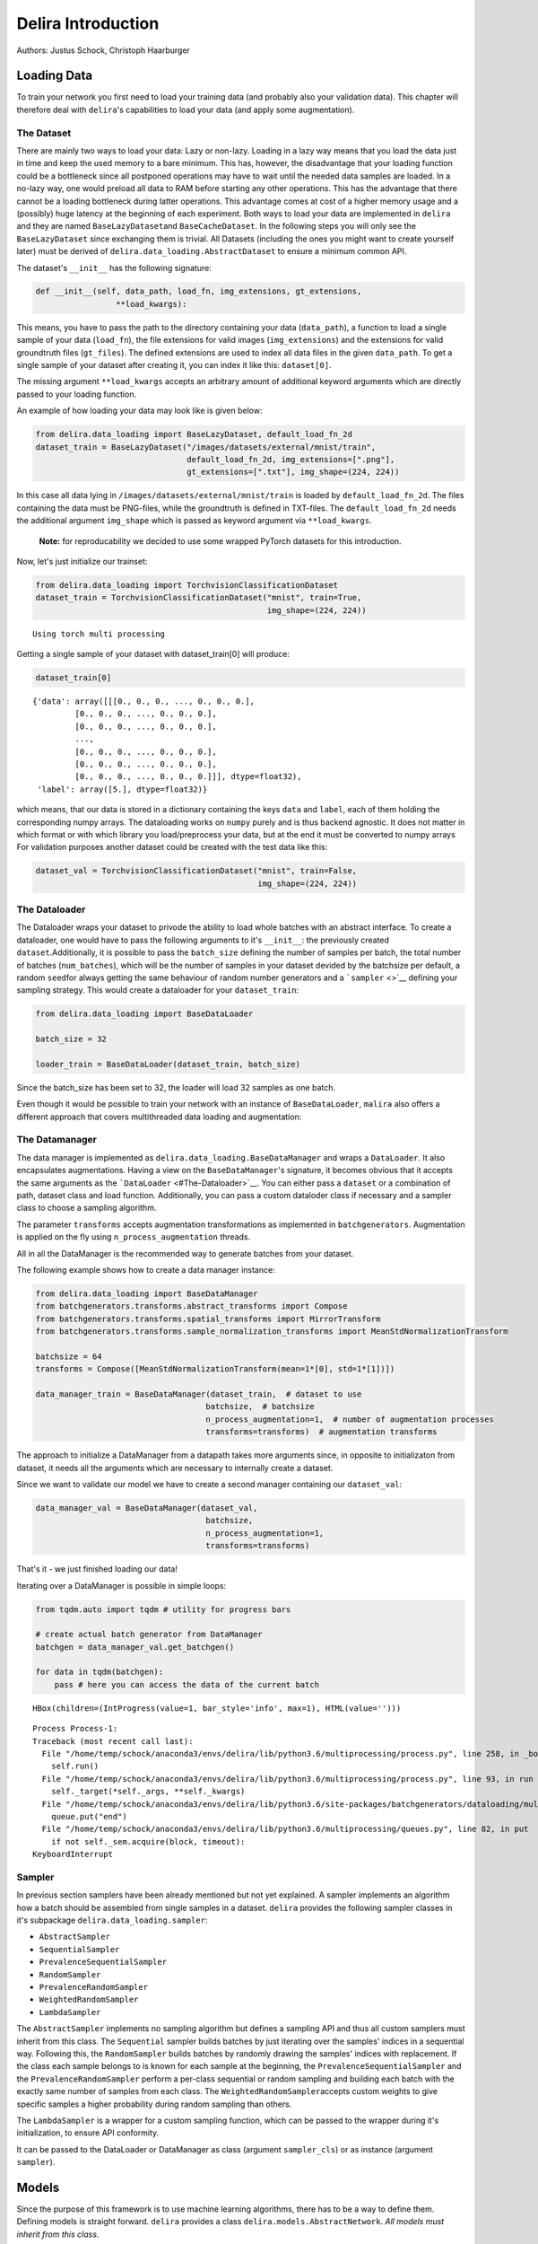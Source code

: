 .. _Delira Introduction:

Delira Introduction
===================

Authors: Justus Schock, Christoph Haarburger

Loading Data
------------

To train your network you first need to load your training data (and
probably also your validation data). This chapter will therefore deal
with ``delira``'s capabilities to load your data (and apply some
augmentation).

The Dataset
~~~~~~~~~~~

There are mainly two ways to load your data: Lazy or non-lazy. Loading
in a lazy way means that you load the data just in time and keep the
used memory to a bare minimum. This has, however, the disadvantage that
your loading function could be a bottleneck since all postponed
operations may have to wait until the needed data samples are loaded. In
a no-lazy way, one would preload all data to RAM before starting any
other operations. This has the advantage that there cannot be a loading
bottleneck during latter operations. This advantage comes at cost of a
higher memory usage and a (possibly) huge latency at the beginning of
each experiment. Both ways to load your data are implemented in
``delira`` and they are named ``BaseLazyDataset``\ and
``BaseCacheDataset``. In the following steps you will only see the
``BaseLazyDataset`` since exchanging them is trivial. All Datasets
(including the ones you might want to create yourself later) must be
derived of ``delira.data_loading.AbstractDataset`` to ensure a minimum
common API.

The dataset's ``__init__`` has the following signature:

.. code:: python

    def __init__(self, data_path, load_fn, img_extensions, gt_extensions,
                     **load_kwargs):

This means, you have to pass the path to the directory containing your
data (``data_path``), a function to load a single sample of your data
(``load_fn``), the file extensions for valid images (``img_extensions``)
and the extensions for valid groundtruth files (``gt_files``). The
defined extensions are used to index all data files in the given
``data_path``. To get a single sample of your dataset after creating it,
you can index it like this: ``dataset[0]``.

The missing argument ``**load_kwargs`` accepts an arbitrary amount of
additional keyword arguments which are directly passed to your loading
function.

An example of how loading your data may look like is given below:

.. code:: python

    from delira.data_loading import BaseLazyDataset, default_load_fn_2d
    dataset_train = BaseLazyDataset("/images/datasets/external/mnist/train",
                                    default_load_fn_2d, img_extensions=[".png"],
                                    gt_extensions=[".txt"], img_shape=(224, 224))

In this case all data lying in ``/images/datasets/external/mnist/train``
is loaded by ``default_load_fn_2d``. The files containing the data must
be PNG-files, while the groundtruth is defined in TXT-files. The
``default_load_fn_2d`` needs the additional argument ``img_shape`` which
is passed as keyword argument via ``**load_kwargs``.

    **Note:** for reproducability we decided to use some wrapped PyTorch
    datasets for this introduction.

Now, let's just initialize our trainset:

.. code:: ipython3

    from delira.data_loading import TorchvisionClassificationDataset
    dataset_train = TorchvisionClassificationDataset("mnist", train=True,
                                                     img_shape=(224, 224))


.. parsed-literal::

    Using torch multi processing


Getting a single sample of your dataset with dataset\_train[0] will
produce:

.. code:: ipython3

    dataset_train[0]




.. parsed-literal::

    {'data': array([[[0., 0., 0., ..., 0., 0., 0.],
             [0., 0., 0., ..., 0., 0., 0.],
             [0., 0., 0., ..., 0., 0., 0.],
             ...,
             [0., 0., 0., ..., 0., 0., 0.],
             [0., 0., 0., ..., 0., 0., 0.],
             [0., 0., 0., ..., 0., 0., 0.]]], dtype=float32),
     'label': array([5.], dtype=float32)}



which means, that our data is stored in a dictionary containing the keys
``data`` and ``label``, each of them holding the corresponding numpy
arrays. The dataloading works on ``numpy`` purely and is thus backend
agnostic. It does not matter in which format or with which library you
load/preprocess your data, but at the end it must be converted to numpy
arrays For validation purposes another dataset could be created with the
test data like this:

.. code:: ipython3

    dataset_val = TorchvisionClassificationDataset("mnist", train=False,
                                                   img_shape=(224, 224))

The Dataloader
~~~~~~~~~~~~~~

The Dataloader wraps your dataset to privode the ability to load whole
batches with an abstract interface. To create a dataloader, one would
have to pass the following arguments to it's ``__init__``: the
previously created ``dataset``.Additionally, it is possible to pass the
``batch_size`` defining the number of samples per batch, the total
number of batches (``num_batches``), which will be the number of samples
in your dataset devided by the batchsize per default, a random
``seed``\ for always getting the same behaviour of random number
generators and a ```sampler`` <>`__ defining your sampling strategy.
This would create a dataloader for your ``dataset_train``:

.. code:: ipython3

    from delira.data_loading import BaseDataLoader
    
    batch_size = 32
    
    loader_train = BaseDataLoader(dataset_train, batch_size)

Since the batch\_size has been set to 32, the loader will load 32
samples as one batch.

Even though it would be possible to train your network with an instance
of ``BaseDataLoader``, ``malira`` also offers a different approach that
covers multithreaded data loading and augmentation:

The Datamanager
~~~~~~~~~~~~~~~

The data manager is implemented as
``delira.data_loading.BaseDataManager`` and wraps a ``DataLoader``. It
also encapsulates augmentations. Having a view on the
``BaseDataManager``'s signature, it becomes obvious that it accepts the
same arguments as the ```DataLoader`` <#The-Dataloader>`__. You can
either pass a ``dataset`` or a combination of path, dataset class and
load function. Additionally, you can pass a custom dataloder class if
necessary and a sampler class to choose a sampling algorithm.

The parameter ``transforms`` accepts augmentation transformations as
implemented in ``batchgenerators``. Augmentation is applied on the fly
using ``n_process_augmentation`` threads.

All in all the DataManager is the recommended way to generate batches
from your dataset.

The following example shows how to create a data manager instance:

.. code:: ipython3

    from delira.data_loading import BaseDataManager
    from batchgenerators.transforms.abstract_transforms import Compose
    from batchgenerators.transforms.spatial_transforms import MirrorTransform
    from batchgenerators.transforms.sample_normalization_transforms import MeanStdNormalizationTransform
    
    batchsize = 64
    transforms = Compose([MeanStdNormalizationTransform(mean=1*[0], std=1*[1])])
    
    data_manager_train = BaseDataManager(dataset_train,  # dataset to use
                                        batchsize,  # batchsize
                                        n_process_augmentation=1,  # number of augmentation processes
                                        transforms=transforms)  # augmentation transforms


The approach to initialize a DataManager from a datapath takes more
arguments since, in opposite to initializaton from dataset, it needs all
the arguments which are necessary to internally create a dataset.

Since we want to validate our model we have to create a second manager
containing our ``dataset_val``:

.. code:: ipython3

    data_manager_val = BaseDataManager(dataset_val, 
                                        batchsize, 
                                        n_process_augmentation=1, 
                                        transforms=transforms)

That's it - we just finished loading our data!

Iterating over a DataManager is possible in simple loops:

.. code:: ipython3

    from tqdm.auto import tqdm # utility for progress bars
    
    # create actual batch generator from DataManager
    batchgen = data_manager_val.get_batchgen()
    
    for data in tqdm(batchgen):
        pass # here you can access the data of the current batch



.. parsed-literal::

    HBox(children=(IntProgress(value=1, bar_style='info', max=1), HTML(value='')))


.. parsed-literal::

    


.. parsed-literal::

    Process Process-1:
    Traceback (most recent call last):
      File "/home/temp/schock/anaconda3/envs/delira/lib/python3.6/multiprocessing/process.py", line 258, in _bootstrap
        self.run()
      File "/home/temp/schock/anaconda3/envs/delira/lib/python3.6/multiprocessing/process.py", line 93, in run
        self._target(*self._args, **self._kwargs)
      File "/home/temp/schock/anaconda3/envs/delira/lib/python3.6/site-packages/batchgenerators/dataloading/multi_threaded_augmenter.py", line 37, in producer
        queue.put("end")
      File "/home/temp/schock/anaconda3/envs/delira/lib/python3.6/multiprocessing/queues.py", line 82, in put
        if not self._sem.acquire(block, timeout):
    KeyboardInterrupt


Sampler
~~~~~~~

In previous section samplers have been already mentioned but not yet
explained. A sampler implements an algorithm how a batch should be
assembled from single samples in a dataset. ``delira`` provides the
following sampler classes in it's subpackage
``delira.data_loading.sampler``:

-  ``AbstractSampler``
-  ``SequentialSampler``
-  ``PrevalenceSequentialSampler``
-  ``RandomSampler``
-  ``PrevalenceRandomSampler``
-  ``WeightedRandomSampler``
-  ``LambdaSampler``

The ``AbstractSampler`` implements no sampling algorithm but defines a
sampling API and thus all custom samplers must inherit from this class.
The ``Sequential`` sampler builds batches by just iterating over the
samples' indices in a sequential way. Following this, the
``RandomSampler`` builds batches by randomly drawing the samples'
indices with replacement. If the class each sample belongs to is known
for each sample at the beginning, the ``PrevalenceSequentialSampler``
and the ``PrevalenceRandomSampler`` perform a per-class sequential or
random sampling and building each batch with the exactly same number of
samples from each class. The ``WeightedRandomSampler``\ accepts custom
weights to give specific samples a higher probability during random
sampling than others.

The ``LambdaSampler`` is a wrapper for a custom sampling function, which
can be passed to the wrapper during it's initialization, to ensure API
conformity.

It can be passed to the DataLoader or DataManager as class (argument
``sampler_cls``) or as instance (argument ``sampler``).

Models
------

Since the purpose of this framework is to use machine learning
algorithms, there has to be a way to define them. Defining models is
straight forward. ``delira`` provides a class
``delira.models.AbstractNetwork``. *All models must inherit from this
class*.

To inherit this class four functions must be implemented in the
subclass:

-  ``__init__``
-  ``closure``
-  ``prepare_batch``
-  ``__call__``

``__init__``
~~~~~~~~~~~~

The ``__init__``\ function is a classes constructor. In our case it
builds the entire model (maybe using some helper functions). If writing
your own custom model, you have to override this method.

    **Note:** If you want the best experience for saving your model and
    completely recreating it during the loading process you need to take
    care of a few things: \* if using ``torchvision.models`` to build
    your model, always import it with
    ``from torchvision import models as t_models`` \* register all
    arguments in your custom ``__init__`` in the abstract class. A
    init\_prototype could look like this:

.. code:: python

    def __init__(self, in_channels: int, n_outputs: int, **kwargs):
        """

        Parameters
        ----------
        in_channels: int
            number of input_channels
        n_outputs: int
            number of outputs (usually same as number of classes)
        """
        # register params by passing them as kwargs to parent class __init__
        # only params registered like this will be saved!
        super().__init__(in_channels=in_channels,
                         n_outputs=n_outputs,
                         **kwargs)

``closure``
~~~~~~~~~~~

The ``closure``\ function defines one batch iteration to train the
network. This function is needed for the framework to provide a generic
trainer function which works with all kind of networks and loss
functions.

The closure function must implement all steps from forwarding, over loss
calculation, metric calculation, logging (for which
``delira.logging_handlers`` provides some extensions for pythons logging
module), and the actual backpropagation.

It is called with an empty optimizer-dict to evaluate and should thus
work with optional optimizers.

``prepare_batch``
~~~~~~~~~~~~~~~~~

The ``prepare_batch``\ function defines the transformation from loaded
data to match the networks input and output shape and pushes everything
to the right device.

Abstract Networks for specific Backends
---------------------------------------

PyTorch
~~~~~~~

At the time of writing, PyTorch is the only backend which is supported,
but other backends are planned. In PyTorch every network should be
implemented as a subclass of ``torch.nn.Module``, which also provides a
``__call__`` method.

This results in sloghtly different requirements for PyTorch networks:
instead of implementing a ``__call__`` method, we simply call the
``torch.nn.Module.__call__`` and therefore have to implement the
``forward`` method, which defines the module's behaviour and is
internally called by ``torch.nn.Module.__call__`` (among other stuff).
To give a default behaviour suiting most cases and not have to care
about internals, ``delira`` provides the ``AbstractPyTorchNetwork``
which is a more specific case of the ``AbstractNetwork`` for PyTorch
modules.

``forward``
^^^^^^^^^^^

The ``forward`` function defines what has to be done to forward your
input through your network. Assuming your network has three
convolutional layers stored in ``self.conv1``, ``self.conv2`` and
``self.conv3`` and a ReLU stored in ``self.relu``, a simple ``forward``
function could look like this:

.. code:: python

    def forward(self, input_batch: torch.Tensor):
        out_1 = self.relu(self.conv1(input_batch))
        out_2 = self.relu(self.conv2(out_1))
        out_3 = self.conv3(out2)
        
        return out_3

``prepare_batch``
^^^^^^^^^^^^^^^^^

The default ``prepare_batch`` function for PyTorch networks looks like
this:

.. code:: python

        @staticmethod
        def prepare_batch(batch: dict, input_device, output_device):
            """
            Helper Function to prepare Network Inputs and Labels (convert them to
            correct type and shape and push them to correct devices)

            Parameters
            ----------
            batch : dict
                dictionary containing all the data
            input_device : torch.device
                device for network inputs
            output_device : torch.device
                device for network outputs

            Returns
            -------
            dict
                dictionary containing data in correct type and shape and on correct
                device

            """
            return_dict = {"data": torch.from_numpy(batch.pop("data")).to(
                input_device)}

            for key, vals in batch.items():
                return_dict[key] = torch.from_numpy(vals).to(output_device)

            return return_dict

and can be customized by subclassing the ``AbstractPyTorchNetwork``.

``closure example``
^^^^^^^^^^^^^^^^^^^

A simple closure function for a PyTorch module could look like this:

.. code:: python

        @staticmethod
        def closure(model: AbstractPyTorchNetwork, data_dict: dict,
                    optimizers: dict, criterions={}, metrics={},
                    fold=0, **kwargs):
            """
            closure method to do a single backpropagation step

            Parameters
            ----------
            model : :class:`ClassificationNetworkBasePyTorch`
                trainable model
            data_dict : dict
                dictionary containing the data
            optimizers : dict
                dictionary of optimizers to optimize model's parameters
            criterions : dict
                dict holding the criterions to calculate errors
                (gradients from different criterions will be accumulated)
            metrics : dict
                dict holding the metrics to calculate
            fold : int
                Current Fold in Crossvalidation (default: 0)
            **kwargs:
                additional keyword arguments

            Returns
            -------
            dict
                Metric values (with same keys as input dict metrics)
            dict
                Loss values (with same keys as input dict criterions)
            list
                Arbitrary number of predictions as torch.Tensor

            Raises
            ------
            AssertionError
                if optimizers or criterions are empty or the optimizers are not
                specified

            """

            assert (optimizers and criterions) or not optimizers, \
                "Criterion dict cannot be emtpy, if optimizers are passed"

            loss_vals = {}
            metric_vals = {}
            total_loss = 0

            # choose suitable context manager:
            if optimizers:
                context_man = torch.enable_grad

            else:
                context_man = torch.no_grad

            with context_man():

                inputs = data_dict.pop("data")
                preds = model(inputs)

                if data_dict:

                    for key, crit_fn in criterions.items():
                        _loss_val = crit_fn(preds, *data_dict.values())
                        loss_vals[key] = _loss_val.detach()
                        total_loss += _loss_val

                    with torch.no_grad():
                        for key, metric_fn in metrics.items():
                            metric_vals[key] = metric_fn(
                                preds, *data_dict.values())

            if optimizers:
                optimizers['default'].zero_grad()
                total_loss.backward()
                optimizers['default'].step()

            else:

                # add prefix "val" in validation mode
                eval_loss_vals, eval_metrics_vals = {}, {}
                for key in loss_vals.keys():
                    eval_loss_vals["val_" + str(key)] = loss_vals[key]

                for key in metric_vals:
                    eval_metrics_vals["val_" + str(key)] = metric_vals[key]

                loss_vals = eval_loss_vals
                metric_vals = eval_metrics_vals

            for key, val in {**metric_vals, **loss_vals}.items():
                logging.info({"value": {"value": val.item(), "name": key,
                                        "env_appendix": "_%02d" % fold
                                        }})

            logging.info({'image_grid': {"images": inputs, "name": "input_images",
                                         "env_appendix": "_%02d" % fold}})

            return metric_vals, loss_vals, [preds]

    **Note:** This closure is taken from the
    ``delira.models.classification.ClassificationNetworkBasePyTorch``

Other examples
~~~~~~~~~~~~~~

In ``delira.models`` you can find exemplaric implementations of
generative adversarial networks, classification and regression
approaches or segmentation networks.

Training
--------

Hyperparameters
~~~~~~~~~~~~~~~

Hyperparameters can be defined in the
``delira.training.Hyperparameters`` class.

The class accepts the parameters ``batch_size`` and ``num_epochs`` to
define the batchsize and the number of epochs to train, the parameters
``optimizer_cls`` and ``optimizer_params`` to create an optimizer or
training, the parameter ``criterions`` to specify the training
criterions (whose gradients will be accumulated by defaut), the
parameters ``lr_sched_cls`` and ``lr_sched_params`` to define the
learning rate scheduling and the parameter ``metrics`` to specify
evaluation metrics.

Additionally, it is possible to pass an aritrary number of keyword
arguments to the class

It is good practice to create a ``Hyperparameters`` object at the
beginning and then use it for creating other objects which are needed
for training, since you can use the classes attributes and changes in
hyperparameters only have to be done once:

.. code:: ipython3

    import torch
    from delira.training import Hyperparameters 
    from delira.data_loading import RandomSampler, SequentialSampler
    
    hyper_params = Hyperparameters(batch_size=64, # batchsize to use
                                   num_epochs=2, # number of epochs to train
                                   optimizer_cls=torch.optim.Adam, # optimization algorithm to use
                                   optimizer_params={'lr': 1e-3}, # initialization parameters for this algorithm
                                   criterions=[torch.nn.CrossEntropyLoss()], # the loss function
                                   lr_sched_cls=None,  # the learning rate scheduling algorithm to use
                                   lr_sched_params={}, # the corresponding initialization parameters
                                   metrics=[]) #
    
    # recreating the data managers with the batchsize of the hyperparams object
    manager_train = BaseDataManager(dataset_train, hyper_params.batch_size, 1,
                                    transforms=None, sampler_cls=RandomSampler,
                                    n_process_loading=4)
    manager_val = BaseDataManager(dataset_val, hyper_params.batch_size, 3,
                                  transforms=None, sampler_cls=SequentialSampler,
                                  n_process_loading=4)


Trainer
~~~~~~~

The ``delira.training.NetworkTrainer`` class provides functions to train
a single network by passing attributes from your hyperparameter object,
a ``save_freq`` to specify how often your model should be saved
(``save_freq=1`` indicates every epoch, ``save_freq=2`` every second
epoch etc.) and ``gpu_ids``. If you don't pass any ids at all, your
network will be trained on CPU (and probably take a lot of time). If you
specify 1 id, the network will be trained on the GPU with the
corresponding index and if you pass multiple ``gpu_ids`` your network
will be trained on multiple GPUs in parallel.

    **Note:** The GPU indices are refering to the devices listed in
    ``CUDA_VISIBLE_DEVICES``. E.g if ``CUDA_VISIBLE_DEVICES`` lists GPUs
    3, 4, 5 then gpu\_id 0 will be the index for GPU 3 etc.

    **Note:** training on multiple GPUs is not recommended for easy and
    small networks, since for these networks the synchronization
    overhead is far greater than the parallelization benefit.

Training your network might look like this:

.. code:: ipython3

    from delira.training import PyTorchNetworkTrainer
    from delira.models.classification import ClassificationNetworkBasePyTorch
    
    # path where checkpoints should be saved
    save_path = "./results/checkpoints"
    
    model = ClassificationNetworkBasePyTorch(in_channels=1, n_outputs=10)
    
    trainer = PyTorchNetworkTrainer(network=model,
                                    save_path=save_path,
                                    criterions=hyper_params.criterions,
                                    optimizer_cls=hyper_params.optimizer_cls,
                                    optimizer_params=hyper_params.optimizer_params,
                                    metrics=hyper_params.metrics,
                                    lr_scheduler_cls=hyper_params.lr_sched_cls,
                                    lr_scheduler_params=hyper_params.lr_sched_params,
                                    gpu_ids=[0]
                            )
    
    trainer.train(hyper_params.num_epochs, manager_train, manager_val)



.. parsed-literal::

    WARNING:delira.training.pytorch_trainer:Save Path already exists. Saved Models may be overwritten



.. parsed-literal::

    HBox(children=(IntProgress(value=0, description='Epoch 1', max=937, style=ProgressStyle(description_width='ini…


.. parsed-literal::

    



.. parsed-literal::

    HBox(children=(IntProgress(value=0, description='Test', max=10000, style=ProgressStyle(description_width='init…


.. parsed-literal::

    WARNING:delira.training.pytorch_trainer:Validation score key not in metric dict. Logging metrics but can't decide which model is best


.. parsed-literal::

    



.. parsed-literal::

    HBox(children=(IntProgress(value=0, description='Epoch 2', max=937, style=ProgressStyle(description_width='ini…


.. parsed-literal::

    



.. parsed-literal::

    HBox(children=(IntProgress(value=0, description='Test', max=10000, style=ProgressStyle(description_width='init…


.. parsed-literal::

    WARNING:delira.training.pytorch_trainer:Validation score key not in metric dict. Logging metrics but can't decide which model is best


.. parsed-literal::

    




.. parsed-literal::

    ClassificationNetworkBasePyTorch(
      (module): ResNet(
        (conv1): Conv2d(1, 64, kernel_size=(7, 7), stride=(2, 2), padding=(3, 3), bias=False)
        (bn1): BatchNorm2d(64, eps=1e-05, momentum=0.1, affine=True, track_running_stats=True)
        (relu): ReLU(inplace)
        (maxpool): MaxPool2d(kernel_size=3, stride=2, padding=1, dilation=1, ceil_mode=False)
        (layer1): Sequential(
          (0): BasicBlock(
            (conv1): Conv2d(64, 64, kernel_size=(3, 3), stride=(1, 1), padding=(1, 1), bias=False)
            (bn1): BatchNorm2d(64, eps=1e-05, momentum=0.1, affine=True, track_running_stats=True)
            (relu): ReLU(inplace)
            (conv2): Conv2d(64, 64, kernel_size=(3, 3), stride=(1, 1), padding=(1, 1), bias=False)
            (bn2): BatchNorm2d(64, eps=1e-05, momentum=0.1, affine=True, track_running_stats=True)
          )
          (1): BasicBlock(
            (conv1): Conv2d(64, 64, kernel_size=(3, 3), stride=(1, 1), padding=(1, 1), bias=False)
            (bn1): BatchNorm2d(64, eps=1e-05, momentum=0.1, affine=True, track_running_stats=True)
            (relu): ReLU(inplace)
            (conv2): Conv2d(64, 64, kernel_size=(3, 3), stride=(1, 1), padding=(1, 1), bias=False)
            (bn2): BatchNorm2d(64, eps=1e-05, momentum=0.1, affine=True, track_running_stats=True)
          )
        )
        (layer2): Sequential(
          (0): BasicBlock(
            (conv1): Conv2d(64, 128, kernel_size=(3, 3), stride=(2, 2), padding=(1, 1), bias=False)
            (bn1): BatchNorm2d(128, eps=1e-05, momentum=0.1, affine=True, track_running_stats=True)
            (relu): ReLU(inplace)
            (conv2): Conv2d(128, 128, kernel_size=(3, 3), stride=(1, 1), padding=(1, 1), bias=False)
            (bn2): BatchNorm2d(128, eps=1e-05, momentum=0.1, affine=True, track_running_stats=True)
            (downsample): Sequential(
              (0): Conv2d(64, 128, kernel_size=(1, 1), stride=(2, 2), bias=False)
              (1): BatchNorm2d(128, eps=1e-05, momentum=0.1, affine=True, track_running_stats=True)
            )
          )
          (1): BasicBlock(
            (conv1): Conv2d(128, 128, kernel_size=(3, 3), stride=(1, 1), padding=(1, 1), bias=False)
            (bn1): BatchNorm2d(128, eps=1e-05, momentum=0.1, affine=True, track_running_stats=True)
            (relu): ReLU(inplace)
            (conv2): Conv2d(128, 128, kernel_size=(3, 3), stride=(1, 1), padding=(1, 1), bias=False)
            (bn2): BatchNorm2d(128, eps=1e-05, momentum=0.1, affine=True, track_running_stats=True)
          )
        )
        (layer3): Sequential(
          (0): BasicBlock(
            (conv1): Conv2d(128, 256, kernel_size=(3, 3), stride=(2, 2), padding=(1, 1), bias=False)
            (bn1): BatchNorm2d(256, eps=1e-05, momentum=0.1, affine=True, track_running_stats=True)
            (relu): ReLU(inplace)
            (conv2): Conv2d(256, 256, kernel_size=(3, 3), stride=(1, 1), padding=(1, 1), bias=False)
            (bn2): BatchNorm2d(256, eps=1e-05, momentum=0.1, affine=True, track_running_stats=True)
            (downsample): Sequential(
              (0): Conv2d(128, 256, kernel_size=(1, 1), stride=(2, 2), bias=False)
              (1): BatchNorm2d(256, eps=1e-05, momentum=0.1, affine=True, track_running_stats=True)
            )
          )
          (1): BasicBlock(
            (conv1): Conv2d(256, 256, kernel_size=(3, 3), stride=(1, 1), padding=(1, 1), bias=False)
            (bn1): BatchNorm2d(256, eps=1e-05, momentum=0.1, affine=True, track_running_stats=True)
            (relu): ReLU(inplace)
            (conv2): Conv2d(256, 256, kernel_size=(3, 3), stride=(1, 1), padding=(1, 1), bias=False)
            (bn2): BatchNorm2d(256, eps=1e-05, momentum=0.1, affine=True, track_running_stats=True)
          )
        )
        (layer4): Sequential(
          (0): BasicBlock(
            (conv1): Conv2d(256, 512, kernel_size=(3, 3), stride=(2, 2), padding=(1, 1), bias=False)
            (bn1): BatchNorm2d(512, eps=1e-05, momentum=0.1, affine=True, track_running_stats=True)
            (relu): ReLU(inplace)
            (conv2): Conv2d(512, 512, kernel_size=(3, 3), stride=(1, 1), padding=(1, 1), bias=False)
            (bn2): BatchNorm2d(512, eps=1e-05, momentum=0.1, affine=True, track_running_stats=True)
            (downsample): Sequential(
              (0): Conv2d(256, 512, kernel_size=(1, 1), stride=(2, 2), bias=False)
              (1): BatchNorm2d(512, eps=1e-05, momentum=0.1, affine=True, track_running_stats=True)
            )
          )
          (1): BasicBlock(
            (conv1): Conv2d(512, 512, kernel_size=(3, 3), stride=(1, 1), padding=(1, 1), bias=False)
            (bn1): BatchNorm2d(512, eps=1e-05, momentum=0.1, affine=True, track_running_stats=True)
            (relu): ReLU(inplace)
            (conv2): Conv2d(512, 512, kernel_size=(3, 3), stride=(1, 1), padding=(1, 1), bias=False)
            (bn2): BatchNorm2d(512, eps=1e-05, momentum=0.1, affine=True, track_running_stats=True)
          )
        )
        (avgpool): AvgPool2d(kernel_size=7, stride=1, padding=0)
        (fc): Linear(in_features=512, out_features=10, bias=True)
      )
    )



Experiment
~~~~~~~~~~

The ``delira.training.AbstractExperiment`` class needs an experiment
name, a path to save it's results to, a Hyperparameter object, a model
class and the keyword arguments to create an instance of this class. It
provides methods to perform a single training and also a method for
running a kfold-cross validation. In order to create it, you must choose
the ``PyTorchExperiment``, which is basically just a subclass of the
``AbstractExperiment`` to provide a general setup for PyTorch modules.
Running an experiment could look like this:

.. code:: ipython3

    from delira.training import PyTorchExperiment
    from delira.training.train_utils import create_optims_default_pytorch
    
    # For real training uncomment the following line (this will simply increase the number of training epochs)
    # hyper_params.num_epochs = 50
    
    experiment = PyTorchExperiment(hyper_params=hyper_params, 
                                   model_cls=ClassificationNetworkBasePyTorch,
                                   name="TestExperiment", 
                                   save_path="./results",
                                   model_kwargs={'in_channels': 1, 'n_outputs': 10},
                                   optim_builder=create_optims_default_pytorch,
                                   gpu_ids=[0])
    
    experiment.run(manager_train, manager_val)



.. parsed-literal::

    HBox(children=(IntProgress(value=0, description='Epoch 1', max=937, style=ProgressStyle(description_width='ini…


.. parsed-literal::

    



.. parsed-literal::

    HBox(children=(IntProgress(value=0, description='Test', max=10000, style=ProgressStyle(description_width='init…


.. parsed-literal::

    WARNING:delira.training.pytorch_trainer:Validation score key not in metric dict. Logging metrics but can't decide which model is best


.. parsed-literal::

    



.. parsed-literal::

    HBox(children=(IntProgress(value=0, description='Epoch 2', max=937, style=ProgressStyle(description_width='ini…


.. parsed-literal::

    



.. parsed-literal::

    HBox(children=(IntProgress(value=0, description='Test', max=10000, style=ProgressStyle(description_width='init…


.. parsed-literal::

    WARNING:delira.training.pytorch_trainer:Validation score key not in metric dict. Logging metrics but can't decide which model is best


.. parsed-literal::

    




.. parsed-literal::

    ClassificationNetworkBasePyTorch(
      (module): ResNet(
        (conv1): Conv2d(1, 64, kernel_size=(7, 7), stride=(2, 2), padding=(3, 3), bias=False)
        (bn1): BatchNorm2d(64, eps=1e-05, momentum=0.1, affine=True, track_running_stats=True)
        (relu): ReLU(inplace)
        (maxpool): MaxPool2d(kernel_size=3, stride=2, padding=1, dilation=1, ceil_mode=False)
        (layer1): Sequential(
          (0): BasicBlock(
            (conv1): Conv2d(64, 64, kernel_size=(3, 3), stride=(1, 1), padding=(1, 1), bias=False)
            (bn1): BatchNorm2d(64, eps=1e-05, momentum=0.1, affine=True, track_running_stats=True)
            (relu): ReLU(inplace)
            (conv2): Conv2d(64, 64, kernel_size=(3, 3), stride=(1, 1), padding=(1, 1), bias=False)
            (bn2): BatchNorm2d(64, eps=1e-05, momentum=0.1, affine=True, track_running_stats=True)
          )
          (1): BasicBlock(
            (conv1): Conv2d(64, 64, kernel_size=(3, 3), stride=(1, 1), padding=(1, 1), bias=False)
            (bn1): BatchNorm2d(64, eps=1e-05, momentum=0.1, affine=True, track_running_stats=True)
            (relu): ReLU(inplace)
            (conv2): Conv2d(64, 64, kernel_size=(3, 3), stride=(1, 1), padding=(1, 1), bias=False)
            (bn2): BatchNorm2d(64, eps=1e-05, momentum=0.1, affine=True, track_running_stats=True)
          )
        )
        (layer2): Sequential(
          (0): BasicBlock(
            (conv1): Conv2d(64, 128, kernel_size=(3, 3), stride=(2, 2), padding=(1, 1), bias=False)
            (bn1): BatchNorm2d(128, eps=1e-05, momentum=0.1, affine=True, track_running_stats=True)
            (relu): ReLU(inplace)
            (conv2): Conv2d(128, 128, kernel_size=(3, 3), stride=(1, 1), padding=(1, 1), bias=False)
            (bn2): BatchNorm2d(128, eps=1e-05, momentum=0.1, affine=True, track_running_stats=True)
            (downsample): Sequential(
              (0): Conv2d(64, 128, kernel_size=(1, 1), stride=(2, 2), bias=False)
              (1): BatchNorm2d(128, eps=1e-05, momentum=0.1, affine=True, track_running_stats=True)
            )
          )
          (1): BasicBlock(
            (conv1): Conv2d(128, 128, kernel_size=(3, 3), stride=(1, 1), padding=(1, 1), bias=False)
            (bn1): BatchNorm2d(128, eps=1e-05, momentum=0.1, affine=True, track_running_stats=True)
            (relu): ReLU(inplace)
            (conv2): Conv2d(128, 128, kernel_size=(3, 3), stride=(1, 1), padding=(1, 1), bias=False)
            (bn2): BatchNorm2d(128, eps=1e-05, momentum=0.1, affine=True, track_running_stats=True)
          )
        )
        (layer3): Sequential(
          (0): BasicBlock(
            (conv1): Conv2d(128, 256, kernel_size=(3, 3), stride=(2, 2), padding=(1, 1), bias=False)
            (bn1): BatchNorm2d(256, eps=1e-05, momentum=0.1, affine=True, track_running_stats=True)
            (relu): ReLU(inplace)
            (conv2): Conv2d(256, 256, kernel_size=(3, 3), stride=(1, 1), padding=(1, 1), bias=False)
            (bn2): BatchNorm2d(256, eps=1e-05, momentum=0.1, affine=True, track_running_stats=True)
            (downsample): Sequential(
              (0): Conv2d(128, 256, kernel_size=(1, 1), stride=(2, 2), bias=False)
              (1): BatchNorm2d(256, eps=1e-05, momentum=0.1, affine=True, track_running_stats=True)
            )
          )
          (1): BasicBlock(
            (conv1): Conv2d(256, 256, kernel_size=(3, 3), stride=(1, 1), padding=(1, 1), bias=False)
            (bn1): BatchNorm2d(256, eps=1e-05, momentum=0.1, affine=True, track_running_stats=True)
            (relu): ReLU(inplace)
            (conv2): Conv2d(256, 256, kernel_size=(3, 3), stride=(1, 1), padding=(1, 1), bias=False)
            (bn2): BatchNorm2d(256, eps=1e-05, momentum=0.1, affine=True, track_running_stats=True)
          )
        )
        (layer4): Sequential(
          (0): BasicBlock(
            (conv1): Conv2d(256, 512, kernel_size=(3, 3), stride=(2, 2), padding=(1, 1), bias=False)
            (bn1): BatchNorm2d(512, eps=1e-05, momentum=0.1, affine=True, track_running_stats=True)
            (relu): ReLU(inplace)
            (conv2): Conv2d(512, 512, kernel_size=(3, 3), stride=(1, 1), padding=(1, 1), bias=False)
            (bn2): BatchNorm2d(512, eps=1e-05, momentum=0.1, affine=True, track_running_stats=True)
            (downsample): Sequential(
              (0): Conv2d(256, 512, kernel_size=(1, 1), stride=(2, 2), bias=False)
              (1): BatchNorm2d(512, eps=1e-05, momentum=0.1, affine=True, track_running_stats=True)
            )
          )
          (1): BasicBlock(
            (conv1): Conv2d(512, 512, kernel_size=(3, 3), stride=(1, 1), padding=(1, 1), bias=False)
            (bn1): BatchNorm2d(512, eps=1e-05, momentum=0.1, affine=True, track_running_stats=True)
            (relu): ReLU(inplace)
            (conv2): Conv2d(512, 512, kernel_size=(3, 3), stride=(1, 1), padding=(1, 1), bias=False)
            (bn2): BatchNorm2d(512, eps=1e-05, momentum=0.1, affine=True, track_running_stats=True)
          )
        )
        (avgpool): AvgPool2d(kernel_size=7, stride=1, padding=0)
        (fc): Linear(in_features=512, out_features=10, bias=True)
      )
    )



An ``Experiment`` is the most abstract (and recommended) way to define,
train and validate your network.

Logging
-------

Previous class and function definitions used pythons's ``logging``
library. As extensions for this library ``delira`` provides a package
(``delira.logging``) containing handlers to realize different logging
methods.

To use these handlers simply add them to your logger like this:

.. code:: python

    logger.addHandler(logging.StreamHandler())

Nowadays, delira mainly relies on
`trixi <https://github.com/MIC-DKFZ/trixi/>`__ for logging and provides
only a ``MultiStreamHandler`` and a ``TrixiHandler``, which is a binding
to ``trixi``'s loggers and integrates them into the python ``logging``
module

``MultiStreamHandler``
~~~~~~~~~~~~~~~~~~~~~~

The ``MultiStreamHandler`` accepts an arbitrary number of streams during
initialization and writes the message to all of it's streams during
logging.

Logging with ``Visdom`` - The ``trixi`` Loggers
~~~~~~~~~~~~~~~~~~~~~~~~~~~~~~~~~~~~~~~~~~~~~~~

```Visdom`` <https://github.com/facebookresearch/visdom>`__ is a tool
designed to visualize your logs. To use this tool you need to open a
port on the machine you want to train on via
``visdom -port YOUR_PORTNUMBER`` Afterwards just add the handler of your
choice to the logger. For more detailed information and customization
have a look at `this <https://github.com/facebookresearch/visdom>`__
website.

Logging the scalar tensors containing ``1``, ``2``, ``3``, ``4`` (at the
beginning; will increase to show epochwise logging) with the
corresponding keys ``"one"``, ``"two"``, ``"three"``, ``"four"`` and two
random images with the keys ``"prediction"`` and ``"groundtruth"`` would
look like this:

.. code:: ipython3

    NUM_ITERS = 4
    
    # import logging handler and logging module
    from delira.logging import TrixiHandler
    from trixi.logger import PytorchVisdomLogger
    import logging
    
    # configure logging module (and root logger)
    logger_kwargs = {
        'name': 'test_env', # name of loggin environment
        'port': 9999 # visdom port to connect to
    }
    logger_cls = PytorchVisdomLogger
    
    # configure logging module (and root logger)
    logging.basicConfig(level=logging.INFO,
                        handlers=[TrixiHandler(logger_cls, **logger_kwargs)])
    # derive logger from root logger
    # (don't do `logger = logging.Logger("...")` since this will create a new
    # logger which is unrelated to the root logger
    logger = logging.getLogger("Test Logger")
    
    # create dict containing the scalar numbers as torch.Tensor
    scalars = {"one": torch.Tensor([1]),
               "two": torch.Tensor([2]),
               "three": torch.Tensor([3]),
               "four": torch.Tensor([4])}
    
    # create dict containing the images as torch.Tensor
    # pytorch awaits tensor dimensionality of 
    # batchsize x image channels x height x width
    images = {"prediction": torch.rand(1, 3, 224, 224),
              "groundtruth": torch.rand(1, 3, 224, 224)}
    
    # Simulate 4 Epochs
    for i in range(4*NUM_ITERS): 
        logger.info({"image_grid": {"images": images["prediction"], "name": "predictions"}})
        
        for key, val_tensor in scalars.items():
            logger.info({"value": {"value": val_tensor.item(), "name": key}})
            scalars[key] += 1

    **Note:** The following section is deprecated and is only contained
    for legacy reasons. It is absolutely not recommended to use this
    code ### ``ImgSaveHandler`` The ``ImgSaveHandler`` saves the images
    to a specified directory. The logging message must either include an
    image or a dictionary containing a key 'images' which should be
    associated with a list or dict of images.

Types of VisdomHandlers
^^^^^^^^^^^^^^^^^^^^^^^

The abilities of a handler is simply derivable by it's name: A
``VisdomImageHandler`` is the pure visdom logger, whereas the
``VisdomImageSaveHandler`` combines the abilities of a
``VisdomImageHandler``\ and a ``ImgSaveHandler``. Together with a
``StreamHandler`` (in-built handler) you get the
``VisdomImageStreamHandler`` and if you also want to add the option to
save images to disk, you should use the ``VisdomImageSaveStreamHandler``

The provided handlers are:

-  ``ImgSaveHandler``
-  ``MultistreamHandler``
-  ``VisdomImageHandler``
-  ``VisdomImageSaveHandler``
-  ``VisdomImageSaveStreamHandler``
-  ``VisdomStreamHandler``

More Examples
-------------

More Examples can be found in \* `the classification
example <classification_pytorch.ipynb,>`__ \* `the segmentation
example <segmentation_pytorch.ipynb,>`__ \* `the generative adversarial
example <gan_pytorch.ipynb,>`__
